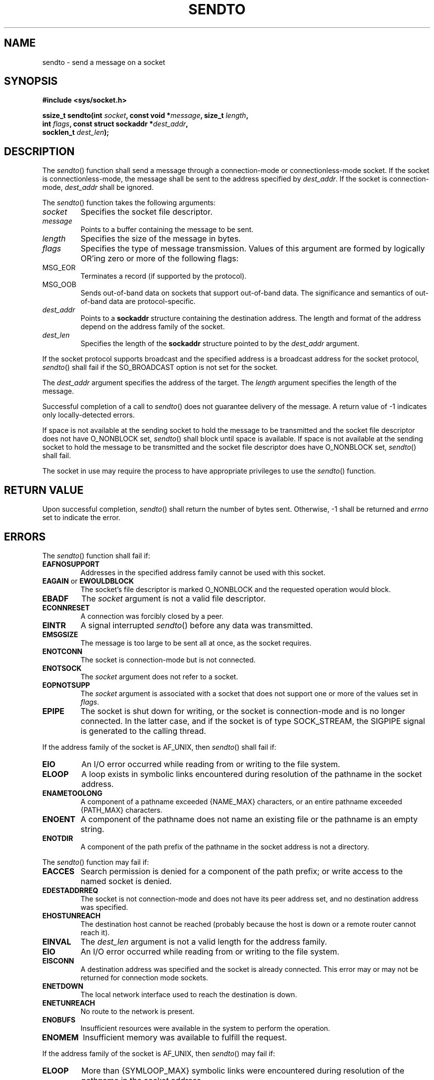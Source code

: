 .\" Copyright (c) 2001-2003 The Open Group, All Rights Reserved 
.TH "SENDTO" 3 2003 "IEEE/The Open Group" "POSIX Programmer's Manual"
.\" sendto 
.SH NAME
sendto \- send a message on a socket
.SH SYNOPSIS
.LP
\fB#include <sys/socket.h>
.br
.sp
ssize_t sendto(int\fP \fIsocket\fP\fB, const void *\fP\fImessage\fP\fB,
size_t\fP \fIlength\fP\fB,
.br
\ \ \ \ \ \  int\fP \fIflags\fP\fB, const struct sockaddr *\fP\fIdest_addr\fP\fB,
.br
\ \ \ \ \ \  socklen_t\fP \fIdest_len\fP\fB);
.br
\fP
.SH DESCRIPTION
.LP
The \fIsendto\fP() function shall send a message through a connection-mode
or connectionless-mode socket. If the socket is
connectionless-mode, the message shall be sent to the address specified
by \fIdest_addr\fP. If the socket is connection-mode,
\fIdest_addr\fP shall be ignored.
.LP
The \fIsendto\fP() function takes the following arguments:
.TP 7
\fIsocket\fP
Specifies the socket file descriptor.
.TP 7
\fImessage\fP
Points to a buffer containing the message to be sent.
.TP 7
\fIlength\fP
Specifies the size of the message in bytes.
.TP 7
\fIflags\fP
Specifies the type of message transmission. Values of this argument
are formed by logically OR'ing zero or more of the
following flags: 
.TP 7
MSG_EOR
.RS
Terminates a record (if supported by the protocol).
.RE
.TP 7
MSG_OOB
.RS
Sends out-of-band data on sockets that support out-of-band data. The
significance and semantics of out-of-band data are
protocol-specific.
.RE
.sp
.TP 7
\fIdest_addr\fP
Points to a \fBsockaddr\fP structure containing the destination address.
The length and format of the address depend on the
address family of the socket.
.TP 7
\fIdest_len\fP
Specifies the length of the \fBsockaddr\fP structure pointed to by
the \fIdest_addr\fP argument.
.sp
.LP
If the socket protocol supports broadcast and the specified address
is a broadcast address for the socket protocol,
\fIsendto\fP() shall fail if the SO_BROADCAST option is not set for
the socket.
.LP
The \fIdest_addr\fP argument specifies the address of the target.
The \fIlength\fP argument specifies the length of the
message.
.LP
Successful completion of a call to \fIsendto\fP() does not guarantee
delivery of the message. A return value of -1 indicates
only locally-detected errors.
.LP
If space is not available at the sending socket to hold the message
to be transmitted and the socket file descriptor does not
have O_NONBLOCK set, \fIsendto\fP() shall block until space is available.
If space is not available at the sending socket to hold
the message to be transmitted and the socket file descriptor does
have O_NONBLOCK set, \fIsendto\fP() shall fail.
.LP
The socket in use may require the process to have appropriate privileges
to use the \fIsendto\fP() function.
.SH RETURN VALUE
.LP
Upon successful completion, \fIsendto\fP() shall return the number
of bytes sent. Otherwise, -1 shall be returned and
\fIerrno\fP set to indicate the error.
.SH ERRORS
.LP
The \fIsendto\fP() function shall fail if:
.TP 7
.B EAFNOSUPPORT
Addresses in the specified address family cannot be used with this
socket.
.TP 7
.B EAGAIN \fRor\fP EWOULDBLOCK
The socket's file descriptor is marked O_NONBLOCK and the requested
operation would block.
.TP 7
.B EBADF
The \fIsocket\fP argument is not a valid file descriptor.
.TP 7
.B ECONNRESET
A connection was forcibly closed by a peer.
.TP 7
.B EINTR
A signal interrupted \fIsendto\fP() before any data was transmitted.
.TP 7
.B EMSGSIZE
The message is too large to be sent all at once, as the socket requires.
.TP 7
.B ENOTCONN
The socket is connection-mode but is not connected.
.TP 7
.B ENOTSOCK
The \fIsocket\fP argument does not refer to a socket.
.TP 7
.B EOPNOTSUPP
The \fIsocket\fP argument is associated with a socket that does not
support one or more of the values set in
\fIflags\fP.
.TP 7
.B EPIPE
The socket is shut down for writing, or the socket is connection-mode
and is no longer connected. In the latter case, and if
the socket is of type SOCK_STREAM, the SIGPIPE signal is generated
to the calling thread.
.sp
.LP
If the address family of the socket is AF_UNIX, then \fIsendto\fP()
shall fail if:
.TP 7
.B EIO
An I/O error occurred while reading from or writing to the file system.
.TP 7
.B ELOOP
A loop exists in symbolic links encountered during resolution of the
pathname in the socket address.
.TP 7
.B ENAMETOOLONG
A component of a pathname exceeded {NAME_MAX} characters, or an entire
pathname exceeded {PATH_MAX} characters.
.TP 7
.B ENOENT
A component of the pathname does not name an existing file or the
pathname is an empty string.
.TP 7
.B ENOTDIR
A component of the path prefix of the pathname in the socket address
is not a directory.
.sp
.LP
The \fIsendto\fP() function may fail if:
.TP 7
.B EACCES
Search permission is denied for a component of the path prefix; or
write access to the named socket is denied.
.TP 7
.B EDESTADDRREQ
The socket is not connection-mode and does not have its peer address
set, and no destination address was specified.
.TP 7
.B EHOSTUNREACH
The destination host cannot be reached (probably because the host
is down or a remote router cannot reach it).
.TP 7
.B EINVAL
The \fIdest_len\fP argument is not a valid length for the address
family.
.TP 7
.B EIO
An I/O error occurred while reading from or writing to the file system.
.TP 7
.B EISCONN
A destination address was specified and the socket is already connected.
This error may or may not be returned for connection
mode sockets.
.TP 7
.B ENETDOWN
The local network interface used to reach the destination is down.
.TP 7
.B ENETUNREACH
No route to the network is present.
.TP 7
.B ENOBUFS
Insufficient resources were available in the system to perform the
operation.
.TP 7
.B ENOMEM
Insufficient memory was available to fulfill the request.
.sp
.LP
If the address family of the socket is AF_UNIX, then \fIsendto\fP()
may fail if:
.TP 7
.B ELOOP
More than {SYMLOOP_MAX} symbolic links were encountered during resolution
of the pathname in the socket address.
.TP 7
.B ENAMETOOLONG
Pathname resolution of a symbolic link produced an intermediate result
whose length exceeds {PATH_MAX}.
.sp
.LP
\fIThe following sections are informative.\fP
.SH EXAMPLES
.LP
None.
.SH APPLICATION USAGE
.LP
The \fIselect\fP() and \fIpoll\fP() functions can
be used to determine when it is possible to send more data.
.SH RATIONALE
.LP
None.
.SH FUTURE DIRECTIONS
.LP
None.
.SH SEE ALSO
.LP
\fIgetsockopt\fP(), \fIpoll\fP(), \fIrecv\fP(), \fIrecvfrom\fP(),
\fIrecvmsg\fP(), \fIselect\fP(), \fIsend\fP(), \fIsendmsg\fP(),
\fIsetsockopt\fP(), \fIshutdown\fP(), \fIsocket\fP(), the Base
Definitions volume of IEEE\ Std\ 1003.1-2001, \fI<sys/socket.h>\fP
.SH COPYRIGHT
Portions of this text are reprinted and reproduced in electronic form
from IEEE Std 1003.1, 2003 Edition, Standard for Information Technology
-- Portable Operating System Interface (POSIX), The Open Group Base
Specifications Issue 6, Copyright (C) 2001-2003 by the Institute of
Electrical and Electronics Engineers, Inc and The Open Group. In the
event of any discrepancy between this version and the original IEEE and
The Open Group Standard, the original IEEE and The Open Group Standard
is the referee document. The original Standard can be obtained online at
http://www.opengroup.org/unix/online.html .

